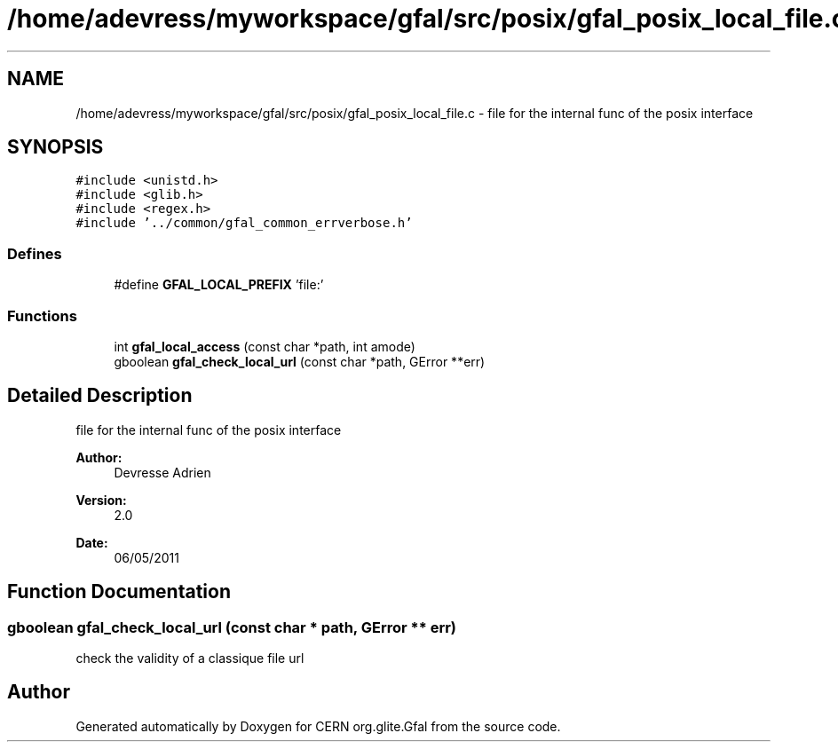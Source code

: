 .TH "/home/adevress/myworkspace/gfal/src/posix/gfal_posix_local_file.c" 3 "10 May 2011" "Version 1.90" "CERN org.glite.Gfal" \" -*- nroff -*-
.ad l
.nh
.SH NAME
/home/adevress/myworkspace/gfal/src/posix/gfal_posix_local_file.c \- file for the internal func of the posix interface 
.SH SYNOPSIS
.br
.PP
\fC#include <unistd.h>\fP
.br
\fC#include <glib.h>\fP
.br
\fC#include <regex.h>\fP
.br
\fC#include '../common/gfal_common_errverbose.h'\fP
.br

.SS "Defines"

.in +1c
.ti -1c
.RI "#define \fBGFAL_LOCAL_PREFIX\fP   'file:'"
.br
.in -1c
.SS "Functions"

.in +1c
.ti -1c
.RI "int \fBgfal_local_access\fP (const char *path, int amode)"
.br
.ti -1c
.RI "gboolean \fBgfal_check_local_url\fP (const char *path, GError **err)"
.br
.in -1c
.SH "Detailed Description"
.PP 
file for the internal func of the posix interface 

\fBAuthor:\fP
.RS 4
Devresse Adrien 
.RE
.PP
\fBVersion:\fP
.RS 4
2.0 
.RE
.PP
\fBDate:\fP
.RS 4
06/05/2011 
.RE
.PP

.SH "Function Documentation"
.PP 
.SS "gboolean gfal_check_local_url (const char * path, GError ** err)"
.PP
check the validity of a classique file url 
.SH "Author"
.PP 
Generated automatically by Doxygen for CERN org.glite.Gfal from the source code.
